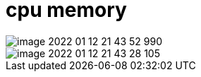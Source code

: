 
= cpu memory

image::image-2022-01-12-21-43-52-990.png[]

image::image-2022-01-12-21-43-28-105.png[]
